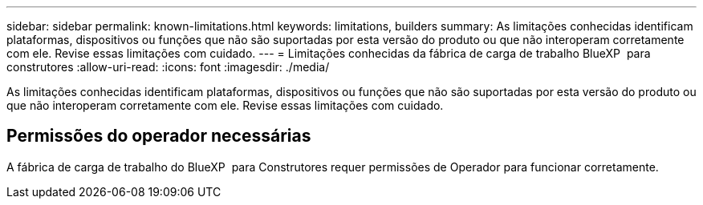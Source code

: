 ---
sidebar: sidebar 
permalink: known-limitations.html 
keywords: limitations, builders 
summary: As limitações conhecidas identificam plataformas, dispositivos ou funções que não são suportadas por esta versão do produto ou que não interoperam corretamente com ele. Revise essas limitações com cuidado. 
---
= Limitações conhecidas da fábrica de carga de trabalho BlueXP  para construtores
:allow-uri-read: 
:icons: font
:imagesdir: ./media/


[role="lead"]
As limitações conhecidas identificam plataformas, dispositivos ou funções que não são suportadas por esta versão do produto ou que não interoperam corretamente com ele. Revise essas limitações com cuidado.



== Permissões do operador necessárias

A fábrica de carga de trabalho do BlueXP  para Construtores requer permissões de Operador para funcionar corretamente.
